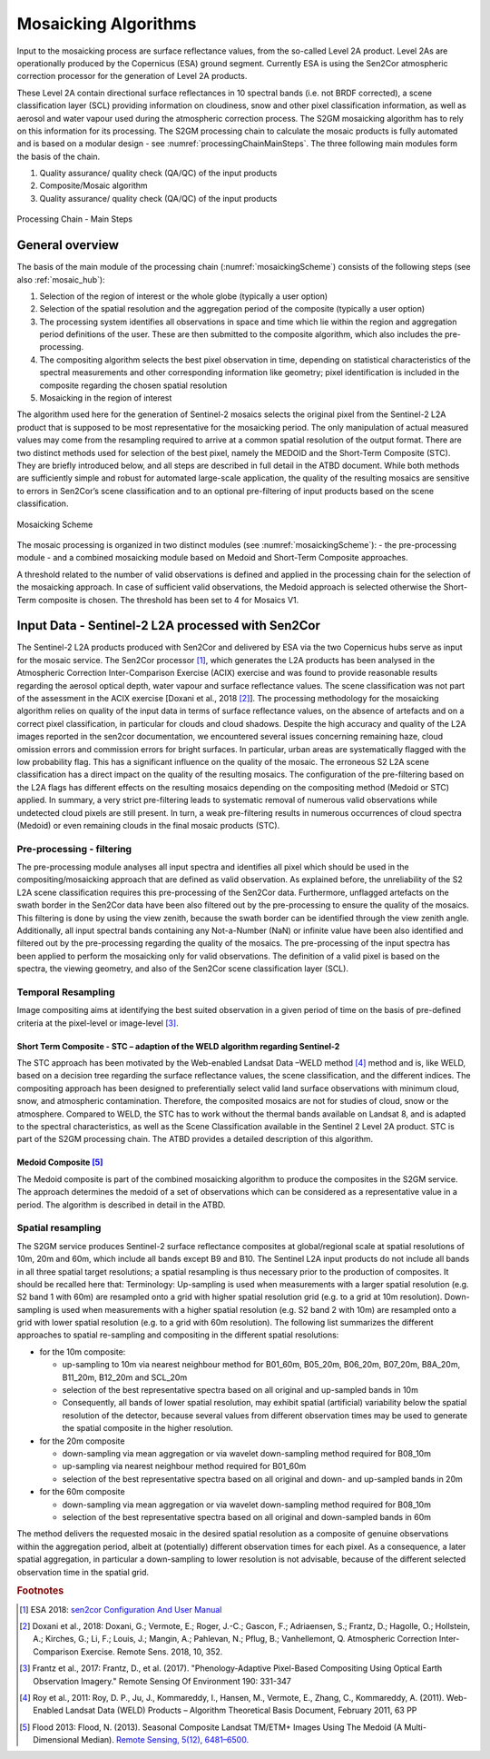 .. _mosaic_algos:

#####################
Mosaicking Algorithms
#####################

Input to the mosaicking process are surface reflectance values, from the so-called Level 2A product.
Level 2As are operationally produced by the Copernicus (ESA) ground segment.
Currently ESA is using the Sen2Cor atmospheric correction processor for the generation of Level 2A products.

.. .. todo::
   We should link to Sen2Cor : http://step.esa.int/main/third-party-plugins-2/sen2cor/

These Level 2A contain directional surface reflectances in 10 spectral bands (i.e. not BRDF corrected),
a scene classification layer (SCL) providing information on cloudiness, snow and other pixel classification information,
as well as aerosol and water vapour used during the atmospheric correction process.
The S2GM mosaicking algorithm has to rely on this information for its processing.
The S2GM processing chain to calculate the mosaic products is fully automated and is based on a modular design -
see :numref:`processingChainMainSteps`. The three following main modules form the basis of the chain.

1.	Quality assurance/ quality check (QA/QC) of the input products
2.	Composite/Mosaic algorithm
3.	Quality assurance/ quality check (QA/QC) of the input products

.. _processingChainMainSteps:
.. figure:: images/ProcessingChainMainSteps.png
   :name: processingChainMainStepsName
   :scale: 80%
   :alt: Processing Chain - Main Steps
   :align: center

   Processing Chain - Main Steps

General overview
****************

The basis of the main module of the processing chain (:numref:`mosaickingScheme`) consists of the following steps (see also :ref:`mosaic_hub`):

1. Selection of the region of interest or the whole globe (typically a user option)
2. Selection of the spatial resolution and the aggregation period of the composite (typically a user option)
3. The processing system identifies all observations in space and time which lie within the region and aggregation period definitions of the user. These are then submitted to the composite algorithm, which also includes the pre-processing.
4. The compositing algorithm selects the best pixel observation in time, depending on statistical characteristics of the spectral measurements and other corresponding information like geometry; pixel identification is included in the composite regarding the chosen spatial resolution
5. Mosaicking in the region of interest

.. .. todo::
   Step 1 does not fit here. Also step 2 not.

The algorithm used here for the generation of Sentinel-2 mosaics selects the original pixel from the Sentinel-2 L2A product
that is supposed to be most representative for the mosaicking period.
The only manipulation of actual measured values may come from the resampling required to arrive at a common spatial resolution of the output format.
There are two distinct methods used for selection of the best pixel, namely the MEDOID and the Short-Term Composite (STC).
They are briefly introduced below, and all steps are described in full detail in the ATBD document.
While both methods are sufficiently simple and robust for automated large-scale application,
the quality of the resulting mosaics are sensitive to errors in Sen2Cor’s scene classification and to an optional pre-filtering of input products based on the scene classification.

.. .. todo::
   Link to the ATBD

.. .. todo::
   Shall we rephrase this? "are sensitive to errors in Sen2Cor’s scene classification"
   Maybe to "depends on the scene classification done by Sen2Cor"

.. _mosaickingScheme:
.. figure:: images/MosaickingScheme.png
   :name: mosaickingSchemeName
   :scale: 80%
   :alt: Mosaicking Scheme
   :align: center

   Mosaicking Scheme


The mosaic processing is organized in two distinct modules (see :numref:`mosaickingScheme`):
- the pre-processing module
- and a combined mosaicking module based on Medoid and Short-Term Composite approaches.

A threshold related to the number of valid observations is defined and applied in the processing chain for the selection of the mosaicking approach. In case of sufficient valid observations, the Medoid approach is selected otherwise the Short-Term composite is chosen. The threshold has been set to 4 for Mosaics V1.


Input Data - Sentinel-2 L2A processed with Sen2Cor
**************************************************
The Sentinel-2 L2A products produced with Sen2Cor and delivered by ESA via the two Copernicus hubs serve as input for the mosaic service.
The Sen2Cor processor [#f1]_,
which generates the L2A products has been analysed in the Atmospheric Correction Inter-Comparison Exercise (ACIX) exercise
and was found to provide reasonable results regarding the aerosol optical depth, water vapour and surface reflectance values.
The scene classification was not part of the assessment in the ACIX exercise [Doxani et al., 2018 [#f2]_].
The processing methodology for the mosaicking algorithm relies on quality of the input data in terms of surface reflectance values,
on the absence of artefacts and on a correct pixel classification, in particular for clouds and cloud shadows.
Despite the high accuracy and quality of the L2A images reported in the sen2cor documentation,
we encountered several issues concerning remaining haze, cloud omission errors and commission errors for bright surfaces.
In particular, urban areas are systematically flagged with the low probability flag.
This has a significant influence on the quality of the mosaic. The erroneous S2 L2A scene classification has a direct
impact on the quality of the resulting mosaics. The configuration of the pre-filtering based on the L2A flags has different
effects on the resulting mosaics depending on the compositing method (Medoid or STC) applied.
In summary, a very strict pre-filtering leads to systematic removal of numerous valid observations while undetected
cloud pixels are still present. In turn, a weak pre-filtering results in numerous occurrences of cloud spectra (Medoid)
or even remaining clouds in the final mosaic products (STC).


Pre-processing - filtering
==========================
The pre-processing module analyses all input spectra and identifies all pixel which should be used in the compositing/mosaicking approach that are defined as valid observation.
As explained before, the unreliability of the S2 L2A scene classification requires this pre-processing of the Sen2Cor data.
Furthermore, unflagged artefacts on the swath border in the Sen2Cor data have been also filtered out by the pre-processing to ensure the quality of the mosaics.
This filtering is done by using the view zenith, because the swath border can be identified through the view zenith angle.
Additionally, all input spectral bands containing any Not-a-Number (NaN) or infinite value have been also identified and filtered out by the pre-processing regarding the quality of the mosaics.
The pre-processing of the input spectra has been applied to perform the mosaicking only for valid observations.
The definition of a valid pixel is based on the spectra, the viewing geometry, and also of the Sen2Cor scene classification layer (SCL).


Temporal Resampling
===================
Image compositing aims at identifying the best suited observation in a given period of time on the basis of pre-defined criteria at the pixel-level or image-level [#f3]_.

.. _stc:

Short Term Composite - STC – adaption of the WELD algorithm regarding Sentinel-2
--------------------------------------------------------------------------------
The STC approach has been motivated by the Web-enabled Landsat Data –WELD method [#f4]_ method and is, like WELD,
based on a decision tree regarding the surface reflectance values, the scene classification, and the different indices.
The compositing approach has been designed to preferentially select valid land surface observations with minimum cloud,
snow, and atmospheric contamination. Therefore, the composited mosaics are not for studies of cloud, snow or the atmosphere.
Compared to WELD, the STC has to work without the thermal bands available on Landsat 8, and is adapted to the spectral characteristics,
as well as the Scene Classification available in the Sentinel 2 Level 2A product.
STC is part of the S2GM processing chain. The ATBD provides a detailed description of this algorithm.

Medoid Composite [#f5]_
-----------------------
The Medoid composite is part of the combined mosaicking algorithm to produce the composites in the S2GM service.
The approach determines the medoid of a set of observations which can be considered as a representative value in a period.
The algorithm is described in detail in the ATBD.

Spatial resampling
==================
The S2GM service produces Sentinel-2 surface reflectance composites at global/regional scale at spatial resolutions of
10m, 20m and 60m, which include all bands except B9 and B10. The Sentinel L2A input products do not include all bands
in all three spatial target resolutions; a spatial resampling is thus necessary prior to the production of composites. It should be recalled here that:
Terminology:
Up-sampling is used when measurements with a larger spatial resolution (e.g. S2 band 1 with 60m) are resampled onto a grid with higher spatial resolution grid (e.g. to a grid at 10m resolution).
Down-sampling is used when measurements with a higher spatial resolution (e.g. S2 band 2 with 10m) are resampled onto a grid with lower spatial resolution (e.g. to a grid with 60m resolution).
The following list summarizes the different approaches to spatial re-sampling and compositing in the different spatial resolutions:

* for the 10m composite:

  * up-sampling to 10m via nearest neighbour method for B01_60m, B05_20m, B06_20m, B07_20m, B8A_20m, B11_20m, B12_20m and SCL_20m
  * selection of the best representative spectra based on all original and up-sampled bands in 10m
  * Consequently, all bands of lower spatial resolution, may exhibit spatial (artificial) variability below the spatial resolution of the detector, because several values from different observation times may be used to generate the spatial composite in the higher resolution.

* for the 20m composite

  * down-sampling via mean aggregation or via wavelet down-sampling method required for B08_10m
  * up-sampling via nearest neighbour method required for B01_60m
  * selection of the best representative spectra based on all original and down- and up-sampled bands in 20m

* for the 60m composite

  * down-sampling via mean aggregation or via wavelet down-sampling method required for B08_10m
  * selection of the best representative spectra based on all original and down-sampled bands in 60m

The method delivers the requested mosaic in the desired spatial resolution as a composite of genuine observations within
the aggregation period, albeit at (potentially) different observation times for each pixel. As a consequence,
a later spatial aggregation, in particular a down-sampling to lower resolution is not advisable,
because of the different selected observation time in the spatial grid.

.. .. todo::
    change footnotes to bibliography and move to references. example: https://build-me-the-docs-please.readthedocs.io/en/latest/Using_Sphinx/UsingBibTeXCitationsInSphinx.html

.. rubric:: Footnotes

.. [#f1] ESA 2018: `sen2cor Configuration And User Manual <http://step.esa.int/thirdparties/sen2cor/2.5.5/docs/S2-PDGS-MPC-L2A-SUM-V2.5.5_V2.pdf>`_
.. [#f2] Doxani et al., 2018: Doxani, G.; Vermote, E.; Roger, J.-C.; Gascon, F.; Adriaensen, S.; Frantz, D.; Hagolle, O.; Hollstein, A.; Kirches, G.; Li, F.; Louis, J.; Mangin, A.; Pahlevan, N.; Pflug, B.; Vanhellemont, Q. Atmospheric Correction Inter-Comparison Exercise. Remote Sens. 2018, 10, 352.
.. [#f3] Frantz et al., 2017: Frantz, D., et al. (2017). "Phenology-Adaptive Pixel-Based Compositing Using Optical Earth Observation Imagery." Remote Sensing Of Environment 190: 331-347
.. [#f4] Roy et al., 2011: Roy, D. P., Ju, J., Kommareddy, I., Hansen, M., Vermote, E., Zhang, C., Kommareddy, A. (2011). Web-Enabled Landsat Data (WELD) Products – Algorithm Theoretical Basis Document, February 2011, 63 PP
.. [#f5] Flood 2013: Flood, N. (2013). Seasonal Composite Landsat TM/ETM+ Images Using The Medoid (A Multi-Dimensional Median). `Remote Sensing, 5(12), 6481–6500. <http://doi.org/10.3390/rs5126481>`_
